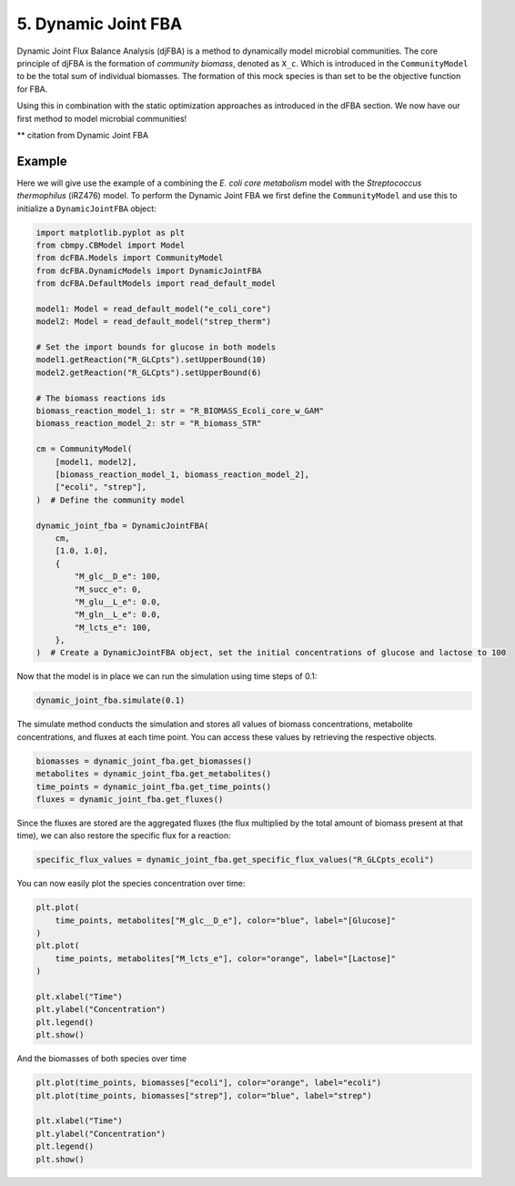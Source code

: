 5. Dynamic Joint FBA 
====================

Dynamic Joint Flux Balance Analysis (djFBA) is a method to dynamically model microbial communities. The core principle of djFBA is the formation of 
`community biomass`, denoted as ``X_c``. Which is introduced in the ``CommunityModel`` to be the total sum of individual biomasses. The formation of 
this mock species is than set to be the objective function for FBA.

Using this in combination with the static optimization approaches as introduced in the dFBA section. We now have our first method to model microbial communities!

** citation from Dynamic Joint FBA

Example
--------

Here we will give use the example of a combining the  *E. coli core metabolism* model with the *Streptococcus thermophilus* (iRZ476) model.
To perform the Dynamic Joint FBA we first define the ``CommunityModel`` and use this to initialize a ``DynamicJointFBA`` object:

.. code-block:: python

    import matplotlib.pyplot as plt
    from cbmpy.CBModel import Model
    from dcFBA.Models import CommunityModel
    from dcFBA.DynamicModels import DynamicJointFBA
    from dcFBA.DefaultModels import read_default_model

    model1: Model = read_default_model("e_coli_core")
    model2: Model = read_default_model("strep_therm")

    # Set the import bounds for glucose in both models
    model1.getReaction("R_GLCpts").setUpperBound(10)
    model2.getReaction("R_GLCpts").setUpperBound(6)

    # The biomass reactions ids
    biomass_reaction_model_1: str = "R_BIOMASS_Ecoli_core_w_GAM"
    biomass_reaction_model_2: str = "R_biomass_STR"

    cm = CommunityModel(
        [model1, model2],
        [biomass_reaction_model_1, biomass_reaction_model_2],
        ["ecoli", "strep"],
    )  # Define the community model

    dynamic_joint_fba = DynamicJointFBA(
        cm,
        [1.0, 1.0],
        {
            "M_glc__D_e": 100,
            "M_succ_e": 0,
            "M_glu__L_e": 0.0,
            "M_gln__L_e": 0.0,
            "M_lcts_e": 100,
        },
    )  # Create a DynamicJointFBA object, set the initial concentrations of glucose and lactose to 100


Now that the model is in place we can run the simulation using time steps of 0.1:

.. code-block:: python

    dynamic_joint_fba.simulate(0.1)

The simulate method conducts the simulation and stores all values of biomass concentrations, metabolite concentrations, and fluxes at each time point. You can access these values by retrieving the respective objects.

.. code-block:: python

    biomasses = dynamic_joint_fba.get_biomasses()
    metabolites = dynamic_joint_fba.get_metabolites()
    time_points = dynamic_joint_fba.get_time_points()
    fluxes = dynamic_joint_fba.get_fluxes()

Since the fluxes are stored are the aggregated fluxes (the flux multiplied by the total amount of biomass present at that time), we can also restore the specific flux for a reaction:

.. code-block:: python

    specific_flux_values = dynamic_joint_fba.get_specific_flux_values("R_GLCpts_ecoli")


You can now easily plot the species concentration over time:

.. code-block:: python

    plt.plot(
        time_points, metabolites["M_glc__D_e"], color="blue", label="[Glucose]"
    )
    plt.plot(
        time_points, metabolites["M_lcts_e"], color="orange", label="[Lactose]"
    )

    plt.xlabel("Time")
    plt.ylabel("Concentration")
    plt.legend()
    plt.show()
  
.. image:: ../_static/images/Metabolites_DJFBA.png
    :width: 500px
    :align: center
    :alt: Biomass concentrations
     
And the biomasses of both species over time

.. code-block:: python
    
    plt.plot(time_points, biomasses["ecoli"], color="orange", label="ecoli")
    plt.plot(time_points, biomasses["strep"], color="blue", label="strep")

    plt.xlabel("Time")
    plt.ylabel("Concentration")
    plt.legend()
    plt.show()


.. image:: ../_static/images/Biomass_DJFBA.png
    :width: 500px
    :align: center
    :alt: Biomass concentrations
     
